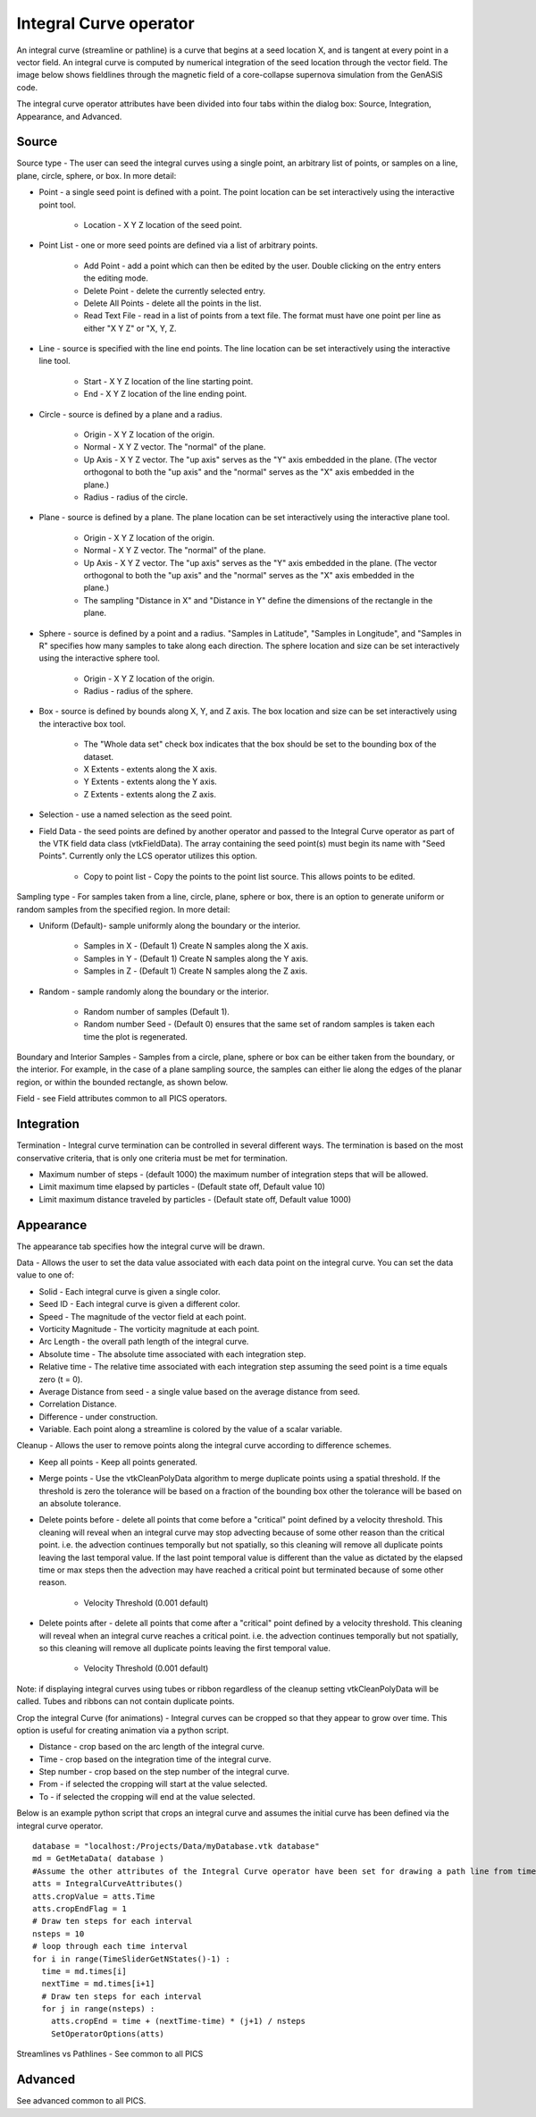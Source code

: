 .. _Integral Curve operator:

Integral Curve operator
~~~~~~~~~~~~~~~~~~~~~~~

An integral curve (streamline or pathline) is a curve that begins at a seed location X, and is tangent at every point in a vector field. An integral curve is computed by numerical integration of the seed location through the vector field. The image below shows fieldlines through the magnetic field of a core-collapse supernova simulation from the GenASiS code.

The integral curve operator attributes have been divided into four tabs within the dialog box: Source, Integration, Appearance, and Advanced.

Source
""""""

Source type - The user can seed the integral curves using a single point, an arbitrary list of points, or samples on a line, plane, circle, sphere, or box. In more detail:

* Point - a single seed point is defined with a point. The point location can be set interactively using the interactive point tool. 

   * Location - X Y Z location of the seed point. 
   
* Point List - one or more seed points are defined via a list of arbitrary points. 

   * Add Point - add a point which can then be edited by the user. Double clicking on the entry enters the editing mode.
   * Delete Point - delete the currently selected entry.
   * Delete All Points - delete all the points in the list.
   * Read Text File - read in a list of points from a text file. The format must have one point per line as either "X Y Z" or "X, Y, Z. 
   
* Line - source is specified with the line end points. The line location can be set interactively using the interactive line tool.
 
   * Start - X Y Z location of the line starting point.
   * End - X Y Z location of the line ending point. 
   
* Circle - source is defined by a plane and a radius. 

   * Origin - X Y Z location of the origin.
   * Normal - X Y Z vector. The "normal" of the plane.
   * Up Axis - X Y Z vector. The "up axis" serves as the "Y" axis embedded in the plane. (The vector orthogonal to both the "up axis" and the "normal" serves as the "X" axis embedded in the plane.)
   * Radius - radius of the circle. 
   
* Plane - source is defined by a plane. The plane location can be set interactively using the interactive plane tool. 

   * Origin - X Y Z location of the origin.
   * Normal - X Y Z vector. The "normal" of the plane.
   * Up Axis - X Y Z vector. The "up axis" serves as the "Y" axis embedded in the plane. (The vector orthogonal to both the "up axis" and the "normal" serves as the "X" axis embedded in the plane.)
   * The sampling "Distance in X" and "Distance in Y" define the dimensions of the rectangle in the plane. 
   
* Sphere - source is defined by a point and a radius. "Samples in Latitude", "Samples in Longitude", and "Samples in R" specifies how many samples to take along each direction. The sphere location and size can be set interactively using the interactive sphere tool. 

   * Origin - X Y Z location of the origin.
   * Radius - radius of the sphere. 
   
* Box - source is defined by bounds along X, Y, and Z axis. The box location and size can be set interactively using the interactive box tool. 

   * The "Whole data set" check box indicates that the box should be set to the bounding box of the dataset.
   * X Extents - extents along the X axis.
   * Y Extents - extents along the Y axis.
   * Z Extents - extents along the Z axis. 
   
* Selection - use a named selection as the seed point.
* Field Data - the seed points are defined by another operator and passed to the Integral Curve operator as part of the VTK field data class (vtkFieldData). The array containing the seed point(s) must begin its name with "Seed Points". Currently only the LCS operator utilizes this option.

   * Copy to point list - Copy the points to the point list source. This allows points to be edited. 


Sampling type - For samples taken from a line, circle, plane, sphere or box, there is an option to generate uniform or random samples from the specified region. In more detail:

* Uniform (Default)- sample uniformly along the boundary or the interior. 

   * Samples in X - (Default 1) Create N samples along the X axis.
   * Samples in Y - (Default 1) Create N samples along the Y axis.
   * Samples in Z - (Default 1) Create N samples along the Z axis. 
   
* Random - sample randomly along the boundary or the interior. 

   * Random number of samples (Default 1).
   * Random number Seed - (Default 0) ensures that the same set of random samples is taken each time the plot is regenerated. 

Boundary and Interior Samples - Samples from a circle, plane, sphere or box can be either taken from the boundary, or the interior. For example, in the case of a plane sampling source, the samples can either lie along the edges of the planar region, or within the bounded rectangle, as shown below.

Field - see Field attributes common to all PICS operators.


Integration
"""""""""""

Termination - Integral curve termination can be controlled in several different ways. The termination is based on the most conservative criteria, that is only one criteria must be met for termination.

* Maximum number of steps - (default 1000) the maximum number of integration steps that will be allowed. 
* Limit maximum time elapsed by particles - (Default state off, Default value 10) 
* Limit maximum distance traveled by particles - (Default state off, Default value 1000)


Appearance
""""""""""

The appearance tab specifies how the integral curve will be drawn. 

Data - Allows the user to set the data value associated with each data point on the integral curve. You can set the data value to one of:

* Solid - Each integral curve is given a single color.
* Seed ID - Each integral curve is given a different color.
* Speed - The magnitude of the vector field at each point.
* Vorticity Magnitude - The vorticity magnitude at each point.
* Arc Length - the overall path length of the integral curve.
* Absolute time - The absolute time associated with each integration step.
* Relative time - The relative time associated with each integration step assuming the seed point is a time equals zero (t = 0).
* Average Distance from seed - a single value based on the average distance from seed.
* Correlation Distance.
* Difference - under construction.
* Variable. Each point along a streamline is colored by the value of a scalar variable. 

Cleanup - Allows the user to remove points along the integral curve according to difference schemes.

* Keep all points - Keep all points generated.
* Merge points - Use the vtkCleanPolyData algorithm to merge duplicate points using a spatial threshold. If the threshold is zero the tolerance will be based on a fraction of the bounding box other the tolerance will be based on an absolute tolerance.
* Delete points before - delete all points that come before a "critical" point defined by a velocity threshold. This cleaning will reveal when an integral curve may stop advecting because of some other reason than the critical point. i.e. the advection continues temporally but not spatially, so this cleaning will remove all duplicate points leaving the last temporal value. If the last point temporal value is different than the value as dictated by the elapsed time or max steps then the advection may have reached a critical point but terminated because of some other reason. 

   * Velocity Threshold (0.001 default) 

* Delete points after - delete all points that come after a "critical" point defined by a velocity threshold. This cleaning will reveal when an integral curve reaches a critical point. i.e. the advection continues temporally but not spatially, so this cleaning will remove all duplicate points leaving the first temporal value. 

   * Velocity Threshold (0.001 default) 

Note: if displaying integral curves using tubes or ribbon regardless of the cleanup setting vtkCleanPolyData will be called. Tubes and ribbons can not contain duplicate points. 

Crop the integral Curve (for animations) - Integral curves can be cropped so that they appear to grow over time. This option is useful for creating animation via a python script.

* Distance - crop based on the arc length of the integral curve.
* Time - crop based on the integration time of the integral curve.
* Step number - crop based on the step number of the integral curve. 
* From - if selected the cropping will start at the value selected.
* To - if selected the cropping will end at the value selected.

Below is an example python script that crops an integral curve and assumes the initial curve has been defined via the integral curve operator. ::

   database = "localhost:/Projects/Data/myDatabase.vtk database"
   md = GetMetaData( database )
   #Assume the other attributes of the Integral Curve operator have been set for drawing a path line from time zero to the end time.
   atts = IntegralCurveAttributes()
   atts.cropValue = atts.Time
   atts.cropEndFlag = 1
   # Draw ten steps for each interval
   nsteps = 10
   # loop through each time interval
   for i in range(TimeSliderGetNStates()-1) :
     time = md.times[i]
     nextTime = md.times[i+1]
     # Draw ten steps for each interval
     for j in range(nsteps) :
       atts.cropEnd = time + (nextTime-time) * (j+1) / nsteps
       SetOperatorOptions(atts)

Streamlines vs Pathlines - See common to all PICS


Advanced
""""""""

See advanced common to all PICS.

















